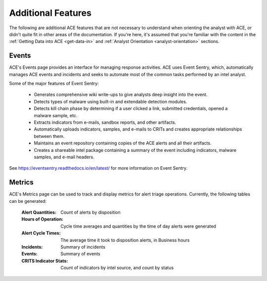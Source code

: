 Additional Features
===================

The following are additional ACE features that are not necessary to understand when orienting the analyst with ACE, or didn't quite fit in other areas of the documentation. If you're here, it's assumed that you're familiar with the content in the :ref:`Getting Data into ACE <get-data-in>` and :ref:`Analyst Orientation <analyst-orientation>` sections.

Events
------

ACE's Events page provides an interface for managing response activities. ACE uses Event Sentry, which, automatically manages ACE events and incidents and seeks to automate most of the common tasks performed by an intel analyst.

Some of the major features of Event Sentry:

  - Generates comprehensive wiki write-ups to give analysts deep insight into the event.
  - Detects types of malware using built-in and extendable detection modules.
  - Detects kill chain phase by determining if a user clicked a link, submitted credentials, opened a malware sample, etc.
  - Extracts indicators from e-mails, sandbox reports, and other artifacts.
  - Automatically uploads indicators, samples, and e-mails to CRITs and creates appropriate relationships between them.
  - Maintains an event repository containing copies of the ACE alerts and all their artifacts.
  - Creates a shareable intel package containing a summary of the event including indicators, malware samples, and e-mail headers.

See https://eventsentry.readthedocs.io/en/latest/ for more information on Event Sentry.

Metrics
-------

ACE's Metrics page can be used to track and display metrics for alert triage operations. Currently, the following tables can be generated:

    :Alert Quantities: Count of alerts by disposition
    :Hours of Operation: Cycle time averages and quantities by the time of day alerts were generated
    :Alert Cycle Times: The average time it took to disposition alerts, in Business hours
    :Incidents: Summary of incidents
    :Events: Summary of events
    :CRITS Indicator Stats: Count of indicators by intel source, and count by status


